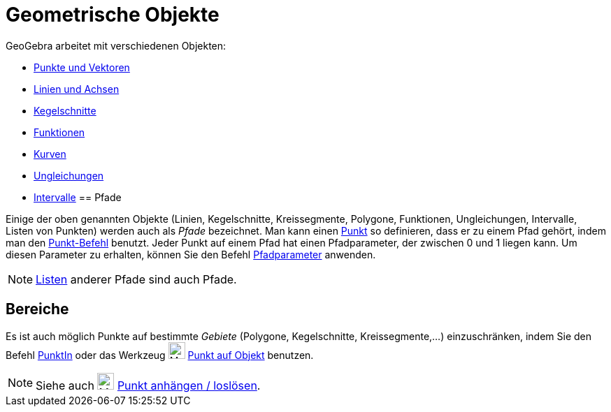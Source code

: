 = Geometrische Objekte
:page-en: Geometric_Objects
ifdef::env-github[:imagesdir: /de/modules/ROOT/assets/images]

GeoGebra arbeitet mit verschiedenen Objekten:

* xref:/Punkte_und_Vektoren.adoc[Punkte und Vektoren]
* xref:/Linien_und_Achsen.adoc[Linien und Achsen]
* xref:/Kegelschnitte.adoc[Kegelschnitte]
* xref:/Funktionen.adoc[Funktionen]
* xref:/Kurven.adoc[Kurven]
* xref:/Ungleichungen.adoc[Ungleichungen]
* xref:/Intervalle.adoc[Intervalle]
== Pfade

Einige der oben genannten Objekte (Linien, Kegelschnitte, Kreissegmente, Polygone, Funktionen, Ungleichungen,
Intervalle, Listen von Punkten) werden auch als _Pfade_ bezeichnet. Man kann einen xref:/Punkte_und_Vektoren.adoc[Punkt]
so definieren, dass er zu einem Pfad gehört, indem man den xref:/commands/Punkt.adoc[Punkt-Befehl] benutzt. Jeder Punkt
auf einem Pfad hat einen Pfadparameter, der zwischen 0 und 1 liegen kann. Um diesen Parameter zu erhalten, können Sie
den Befehl xref:/commands/PfadParameter.adoc[Pfadparameter] anwenden.

[NOTE]
====

xref:/Listen.adoc[Listen] anderer Pfade sind auch Pfade.

====

== Bereiche

Es ist auch möglich Punkte auf bestimmte _Gebiete_ (Polygone, Kegelschnitte, Kreissegmente,...) einzuschränken, indem
Sie den Befehl xref:/commands/PunktIn.adoc[PunktIn] oder das Werkzeug image:24px-Mode_pointonobject.svg.png[Mode
pointonobject.svg,width=24,height=24] xref:/tools/Punkt_auf_Objekt.adoc[Punkt auf Objekt] benutzen.

[NOTE]
====

Siehe auch image:24px-Mode_attachdetachpoint.svg.png[Mode attachdetachpoint.svg,width=24,height=24]
xref:/tools/Punkt_anhängen_loslösen.adoc[Punkt anhängen / loslösen].

====
